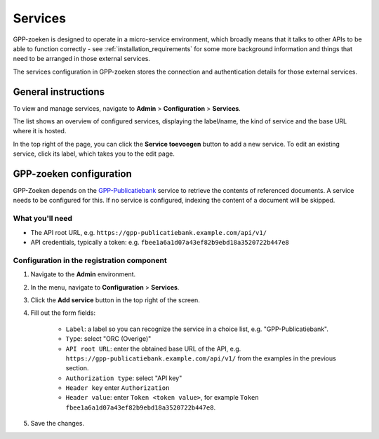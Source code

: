 .. _configuration_services:

Services
========

GPP-zoeken is designed to operate in a micro-service environment, which broadly
means that it talks to other APIs to be able to function correctly - see
:ref:`installation_requirements` for some more background information and things that
need to be arranged in those external services.

The services configuration in GPP-zoeken stores the connection and
authentication details for those external services.

General instructions
--------------------

To view and manage services, navigate to **Admin** > **Configuration** > **Services**.

The list shows an overview of configured services, displaying the label/name, the kind
of service and the base URL where it is hosted.

In the top right of the page, you can click the **Service toevoegen** button to add a
new service. To edit an existing service, click its label, which takes you to the
edit page.

GPP-zoeken configuration
--------------------------------

GPP-Zoeken depends on the `GPP-Publicatiebank <https://gpp-publicatiebank.readthedocs.io/>`_
service to retrieve the contents of referenced documents. A service needs to be
configured for this. If no service is configured, indexing the content of a document will be skipped.

What you'll need
~~~~~~~~~~~~~~~~

* The API root URL, e.g. ``https://gpp-publicatiebank.example.com/api/v1/``
* API credentials, typically a token: e.g. ``fbee1a6a1d07a43ef82b9ebd18a3520722b447e8``

Configuration in the registration component
~~~~~~~~~~~~~~~~~~~~~~~~~~~~~~~~~~~~~~~~~~~

1. Navigate to the **Admin** environment.
2. In the menu, navigate to **Configuration** > **Services**.
3. Click the **Add service** button in the top right of the screen.
4. Fill out the form fields:

    - ``Label``: a label so you can recognize the service in a choice list, e.g. "GPP-Publicatiebank".
    - ``Type``: select "ORC (Overige)"
    - ``API root URL``: enter the obtained base URL of the API, e.g.
      ``https://gpp-publicatiebank.example.com/api/v1/`` from the examples in the previous
      section.
    - ``Authorization type``: select "API key"
    - ``Header key`` enter ``Authorization``
    - ``Header value``: enter ``Token <token value>``, for example
      ``Token fbee1a6a1d07a43ef82b9ebd18a3520722b447e8``.

5. Save the changes.
